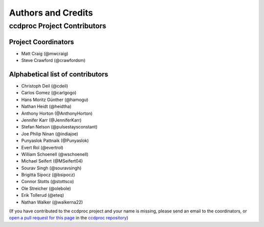 *******************
Authors and Credits
*******************

ccdproc Project Contributors
============================

Project Coordinators
--------------------

* Matt Craig (@mwcraig)
* Steve Crawford (@crawfordsm)

Alphabetical list of contributors
---------------------------------

* Christoph Deil (@cdeil)
* Carlos Gomez (@carlgogo)
* Hans Moritz Günther (@hamogu)
* Nathan Heidt (@heidtha)
* Anthony Horton (@AnthonyHorton)
* Jennifer Karr (@JenniferKarr)
* Stefan Nelson (@pulsestaysconstant)
* Joe Philip Ninan (@indiajoe)
* Punyaslok Pattnaik (@Punyaslok)
* Evert Rol (@evertrol)
* William Schoenell (@wschoenell)
* Michael Seifert (@MSeifert04)
* Sourav Singh (@souravsingh)
* Brigitta Sipocz (@bsipocz)
* Connor Stotts (@stottsco)
* Ole Streicher (@olebole)
* Erik Tollerud (@eteq)
* Nathan Walker (@walkerna22)

(If you have contributed to the ccdproc project and your name is missing,
please send an email to the coordinators, or
`open a pull request for this page <https://github.com/astropy/ccdproc/edit/master/credits.rst>`_
in the `ccdproc repository <https://github.com/astropy/ccdproc>`_)

